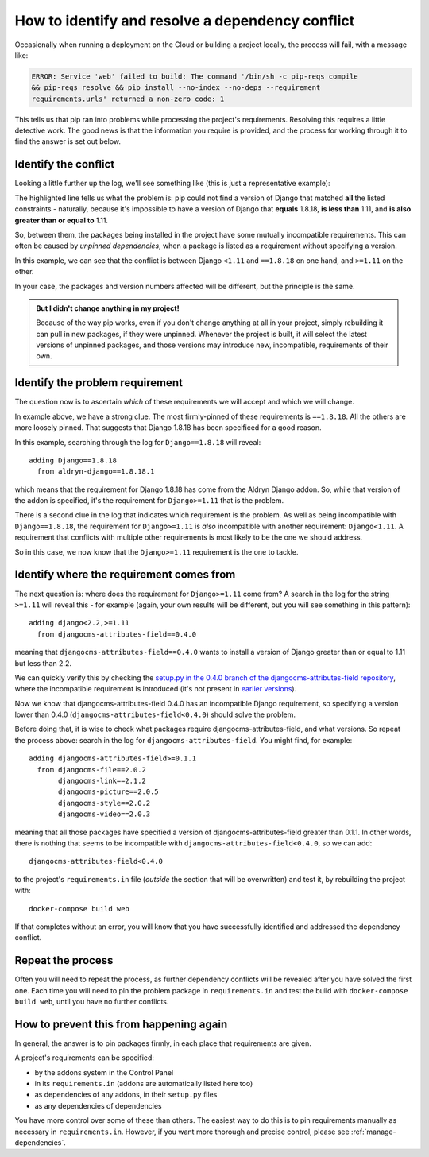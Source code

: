 .. _debug-dependency-conflict:

How to identify and resolve a dependency conflict
=================================================

Occasionally when running a deployment on the Cloud or building a project locally, the process will fail, with a message like:

..  code-block:: text

    ERROR: Service 'web' failed to build: The command '/bin/sh -c pip-reqs compile
    && pip-reqs resolve && pip install --no-index --no-deps --requirement
    requirements.urls' returned a non-zero code: 1

This tells us that pip ran into problems while processing the project's requirements. Resolving this
requires a little detective work. The good news is that the information you require is provided,
and the process for working through it to find the answer is set out below.


Identify the conflict
---------------------

Looking a little further up the log, we'll see something like (this is just a representative
example):

..  code-block:: text
    :emphasize-lines: 3-4

    found candidate dj-redis-url==0.1.4 (constraint was <any>)
    found candidate dj-static==0.0.6 (constraint was <any>)
    Could not find a version that matches Django<1.11,<2.0,<2.1,<2.2,==1.8.18,>=1.11,
    >=1.6,>=1.8
    Tried: 1.1.3, 1.1.4, 1.2, 1.2.1, 1.2.2 [etc]

The highlighted line tells us what the problem is: pip could not find a version of Django that
matched **all** the listed constraints - naturally, because it's impossible to have a version of
Django that **equals** 1.8.18, **is less than** 1.11, and **is also greater than or equal to** 1.11.

So, between them, the packages being installed in the project have some mutually incompatible
requirements. This can often be caused by *unpinned dependencies*, when a package is listed as a
requirement without specifying a version.

In this example, we can see that the conflict is between Django ``<1.11`` and ``==1.8.18`` on one
hand, and ``>=1.11`` on the other.

In your case, the packages and version numbers affected will be different, but the principle is the
same.

..  admonition:: But I didn't change anything in my project!

    Because of the way pip works, even if you don't change anything at all in your project, simply
    rebuilding it can pull in new packages, if they were unpinned. Whenever the project is built,
    it will select the latest versions of unpinned packages, and those versions may introduce new,
    incompatible, requirements of their own.


Identify the problem requirement
--------------------------------

The question now is to ascertain *which* of these requirements we will accept and which we will
change.

In example above, we have a strong clue. The most firmly-pinned of these requirements is
``==1.8.18``. All the others are more loosely pinned. That suggests that Django 1.8.18 has been
specificed for a good reason.

In this example, searching through the log for ``Django==1.8.18`` will reveal::

    adding Django==1.8.18
      from aldryn-django==1.8.18.1

which means that the requirement for Django 1.8.18 has come from the Aldryn Django addon. So,
while that version of the addon is specified, it's the requirement for ``Django>=1.11`` that is
the problem.

There is a second clue in the log that indicates which requirement is the problem. As well as being
incompatible with ``Django==1.8.18``, the requirement for ``Django>=1.11`` is *also* incompatible
with another requirement: ``Django<1.11``. A requirement that conflicts with multiple other
requirements is most likely to be the one we should address.

So in this case, we now know that the ``Django>=1.11`` requirement is the one to tackle.


Identify where the requirement comes from
-----------------------------------------

The next question is: where does the requirement for ``Django>=1.11`` come from? A search in the
log for the string ``>=1.11`` will reveal this - for example (again, your own results will be
different, but you will see something in this pattern)::

    adding django<2.2,>=1.11
      from djangocms-attributes-field==0.4.0

meaning that ``djangocms-attributes-field==0.4.0`` wants to install a version of Django greater
than or equal to 1.11 but less than 2.2.

We can quickly verify this by checking the `setup.py in the 0.4.0 branch of the
djangocms-attributes-field repository
<https://github.com/divio/djangocms-attributes-field/blob/0.4.0/setup.py>`_, where the incompatible
requirement is introduced (it's not present in `earlier versions
<https://github.com/divio/djangocms-attributes-field/blob/0.3.0/setup.py#L27-L29>`_).

Now we know that djangocms-attributes-field 0.4.0 has an incompatible Django requirement, so
specifying a version lower than 0.4.0 (``djangocms-attributes-field<0.4.0``) should solve the
problem.

Before doing that, it is wise to check what packages require djangocms-attributes-field, and what
versions. So repeat the process above: search in the log for ``djangocms-attributes-field``. You
might find, for example::

     adding djangocms-attributes-field>=0.1.1
       from djangocms-file==2.0.2
            djangocms-link==2.1.2
            djangocms-picture==2.0.5
            djangocms-style==2.0.2
            djangocms-video==2.0.3

meaning that all those packages have specified a version of djangocms-attributes-field greater than
0.1.1. In other words, there is nothing that seems to be incompatible with ``djangocms-attributes-field<0.4.0``, so we can add::

    djangocms-attributes-field<0.4.0

to the project's ``requirements.in`` file (*outside* the section that will be overwritten) and
test it, by rebuilding the project with::

    docker-compose build web

If that completes without an error, you will know that you have successfully identified and
addressed the dependency conflict.


Repeat the process
------------------

Often you will need to repeat the process, as further dependency conflicts will be revealed after
you have solved the first one. Each time you will need to pin the problem package in
``requirements.in`` and test the build with ``docker-compose build web``, until you have no
further conflicts.


How to prevent this from happening again
----------------------------------------

In general, the answer is to pin packages firmly, in each place that requirements are given.

A project's requirements can be specified:

* by the addons system in the Control Panel
* in its ``requirements.in`` (addons are automatically listed here too)
* as dependencies of any addons, in their ``setup.py`` files
* as any dependencies of dependencies

You have more control over some of these than others. The easiest way to do this is to pin
requirements manually as necessary in ``requirements.in``. However, if you want more thorough and
precise control, please see :ref:`manage-dependencies`.

